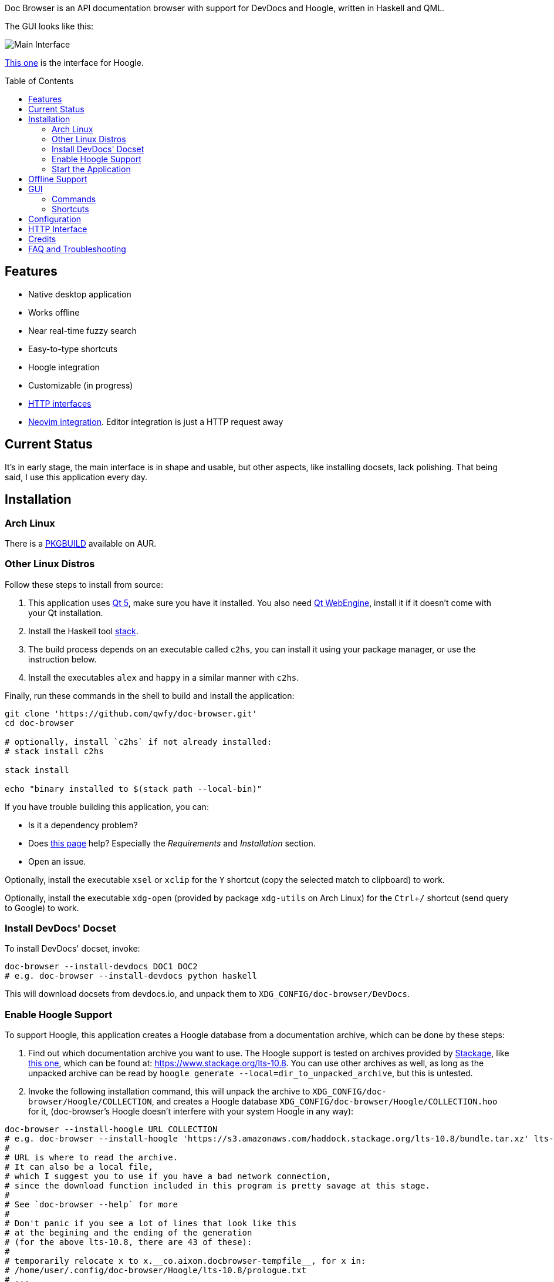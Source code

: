 :toc: macro
:experimental:

Doc Browser is an API documentation browser with support for DevDocs and Hoogle, written in Haskell and QML.

The GUI looks like this:

image:asset/interface-annotated.png[Main Interface]

link:asset/interface-hoogle.png[This one] is the interface for Hoogle.

toc::[]

== Features

* Native desktop application
* Works offline
* Near real-time fuzzy search
* Easy-to-type shortcuts
* Hoogle integration
* Customizable (in progress)
* link:#http-interface[HTTP interfaces]
* link:https://github.com/qwfy/doc-browser-nvim[Neovim integration]. Editor integration is just a HTTP request away

== Current Status

It's in early stage, the main interface is in shape and usable, but
other aspects, like installing docsets, lack polishing.
That being said, I use this application every day.

== Installation

=== Arch Linux

There is a https://aur.archlinux.org/packages/doc-browser-git/[PKGBUILD]
available on AUR.

=== Other Linux Distros

Follow these steps to install from source:

1.  This application uses http://qt-project.org/[Qt 5], make sure you
have it installed. You also need https://wiki.qt.io/QtWebEngine[Qt
WebEngine], install it if it doesn't come with your Qt installation.
2.  Install the Haskell tool
https://docs.haskellstack.org/en/stable/install_and_upgrade/[stack].
3.  The build process depends on an executable called `c2hs`, you can
install it using your package manager, or use the instruction below.
4.  Install the executables `alex` and `happy` in a similar manner with
`c2hs`.

Finally, run these commands in the shell to build and install the
application:

[source,bash]
----
git clone 'https://github.com/qwfy/doc-browser.git'
cd doc-browser

# optionally, install `c2hs` if not already installed:
# stack install c2hs

stack install

echo "binary installed to $(stack path --local-bin)"
----

If you have trouble building this application, you can:

* Is it a dependency problem?
* Does http://www.gekkou.co.uk/software/hsqml/[this page] help?
Especially the _Requirements_ and _Installation_ section.
* Open an issue.

Optionally, install the executable `xsel` or `xclip` for the kbd:[Y] shortcut
(copy the selected match to clipboard) to work.

Optionally, install the executable `xdg-open` (provided by package
`xdg-utils` on Arch Linux) for the kbd:[Ctrl+/] shortcut (send query to
Google) to work.

=== Install DevDocs' Docset

To install DevDocs' docset, invoke:

[source,bash]
----
doc-browser --install-devdocs DOC1 DOC2
# e.g. doc-browser --install-devdocs python haskell
----

This will download docsets from devdocs.io, and unpack them to
`XDG_CONFIG/doc-browser/DevDocs`.

=== Enable Hoogle Support

To support Hoogle, this application creates a Hoogle database from a
documentation archive, which can be done by these steps:

1.  Find out which documentation archive you want to use. The Hoogle
support is tested on archives provided by
https://www.stackage.org[Stackage], like
https://s3.amazonaws.com/haddock.stackage.org/lts-10.8/bundle.tar.xz[this
one], which can be found at: https://www.stackage.org/lts-10.8. You can
use other archives as well, as long as the unpacked archive can be read
by `hoogle generate --local=dir_to_unpacked_archive`, but this is
untested.
2.  Invoke the following installation command, this will unpack the
archive to `XDG_CONFIG/doc-browser/Hoogle/COLLECTION`, and creates a Hoogle
database `XDG_CONFIG/doc-browser/Hoogle/COLLECTION.hoo` for it, (doc-browser's
Hoogle doesn't interfere with your system Hoogle in any way):

[source,bash]
----
doc-browser --install-hoogle URL COLLECTION
# e.g. doc-browser --install-hoogle 'https://s3.amazonaws.com/haddock.stackage.org/lts-10.8/bundle.tar.xz' lts-10.8
#
# URL is where to read the archive.
# It can also be a local file,
# which I suggest you to use if you have a bad network connection,
# since the download function included in this program is pretty savage at this stage.
#
# See `doc-browser --help` for more
#
# Don't panic if you see a lot of lines that look like this
# at the begining and the ending of the generation
# (for the above lts-10.8, there are 43 of these):
#
# temporarily relocate x to x.__co.aixon.docbrowser-tempfile__, for x in:
# /home/user/.config/doc-browser/Hoogle/lts-10.8/prologue.txt
# ...
# move x.__co.aixon.docbrowser-tempfile__ back to x, for x in:
# /home/user/.config/doc-browser/Hoogle/lts-10.8/prologue.txt
# ...
#
# These are necessary to work around a Hoogle issue.
----

3.  Prefix or suffix a search with "/hh" to query Hoogle, like this:
`/hh[a]->Int->[a]`.

=== Start the Application

If you installed the application from AUR, you can either start it with
the shipped .desktop file, or with:

[source,bash]
----
doc-browser
----

If you installed from source, start it with:

[source,bash]
----
doc-browser
----

== Offline Support

The documentation files themselves are downloaded to your disk when
`doc-browser --install-devdocs` or `doc-browser --install-hoogle` is
invoked, however, to display the documentation, some additional
Cascading Style Sh*t or JavaScript files are needed, some of these are
not packaged with the documentation files.

To make DevDocs' docsets work fully offline:

* Start the application after `doc-browser --install-devdocs`
* Search for anything, and open any match
* When the tab is opened and the documentation is correctly displayed,
all necessary files are cached, DevDocs' docsets work offline now

(Cache-when-installing will be implemented after session restore is
implemented.)

If a MathJax distribution is found at `/usr/share/mathjax`, then the
Hoogle documentations will work offline. (If you installed from AUR, you
already have it.)

== GUI

* When the application starts, you will see a blank screen, you can
start typing to search.
* Prefix or suffix a search string with "/py", (e.g. "/pyabspath",
"abspath/py"), will limit the search to the Python docset provided by
DevDocs, more commands are available, see below.
* Number of tabs will peak at 10, open one more tab will close the
left-most one.
* Various keyboard shortcuts are available, see below.

=== Commands

[cols=",",options="header",]
|===
| Command | Effect
| hs      | Limit search to Haskell
| py      | Limit search to Python
| tf      | Limit search to TensorFlow
| np      | Limit search to NumPy
| pd      | Limit search to pandas
| er      | Limit search to Erlang
| mp      | Limit search to Matplotlib
| hh      | Perform search with Hoogle
|===

=== Shortcuts

[cols="3",options="header",]
|===
| Key                                                                    | Effect                                                       | Comment
| kbd:[/]                                                                | focus the search box                                         |
| kbd:[Ctrl+I]                                                           | focus and clear the search box, but keep the command, if any | e.g. before: "/pyfoo"; after: "/py"
| kbd:[Enter] or kbd:[Down]                                              | accept query and select the first match                      | when in the search box
| kbd:[A]kbd:[S]kbd:[D]kbd:[F]kbd:[W]kbd:[E]kbd:[R]kbd:[T]kbd:[C]        | open match 1-9                                               |
| kbd:[G+A]kbd:[S]kbd:[D]kbd:[F]kbd:[W]kbd:[E]kbd:[R]kbd:[T]kbd:[C]      | open match 10-18                                             |
| kbd:[V+A]kbd:[S]kbd:[D]kbd:[F]kbd:[W]kbd:[E]kbd:[R]kbd:[T]kbd:[C]      | open match 19-27                                             |
| kbd:[J]                                                                | select the next match                                        |
| kbd:[K]                                                                | select the previous match                                    |
| kbd:[Enter]                                                            | open the selected match                                      | when the selected item has focus
| kbd:[Tab] or kbd:[Down]                                                | select the next match                                        | when the selected item has focus
| kbd:[Shift+Tab] or kbd:[Up]                                            | select the previous match                                    | when the selected item has focus
| kbd:[1]kbd:[2]kbd:[3]kbd:[4]kbd:[5]kbd:[6]kbd:[7]kbd:[8]kbd:[9]kbd:[0] | go to the corresponding tab                                  |
| kbd:[Alt+L]                                                            | go to the next tab                                           |
| kbd:[Alt+H]                                                            | go to the previous tab                                       |
| kbd:[Ctrl+W]                                                           | close the current tab                                        |
| kbd:[Y]                                                                | copy the selected match to clipboard                         | need executable `xsel` or `xclip`
| kbd:[M]                                                                | copy the module of the selected match to clipboard           | only for Hoogle. need executable `xsel` or `xclip`
| kbd:[P]                                                                | copy the package of the selected match to clipboard          | only for Hoogle. need executable `xsel` or `xclip`
| kbd:[Ctrl+/]                                                           | send query to Google                                         | e.g. kbd:[Ctrl+/] on "/pyfoo" will search Google for "Python foo"; need executable `xdg-open`
| kbd:[Ctrl+f]                                                           | toggle page search                                           |
| kbd:[Alt+n]                                                            | find next in page search                                     |
| kbd:[Alt+p]                                                            | find previous in page search                                 |
| kbd:[Esc]                                                              | close page search                                            | when in search box
|===

== Configuration

Create the file `XDG_CONFIG/doc-browser/config.yaml` and edit it.

The file is in YAML format, configurable keys and documentations can be
found at:

* `doc-browser --print-default-config`
* or `config.yaml` in the root of the source repository

The screenshot uses the font http://input.fontbureau.com/[Input Mono],
it is free for personal use, you can install and config doc browser to
use it.

== HTTP Interface

You can interact with this application using HTTP requests.

API documentation can be found at:

* https://qwfy.github.io/doc-browser/http-interface.md
* or, `doc-browser --print-api`

== Credits

This application is written by incomplete@aixon.co.

Many thanks to https://github.com/Thibaut[Thibaut Courouble] and
https://github.com/Thibaut/devdocs/graphs/contributors[other
contributors] of https://github.com/Thibaut/devdocs[DevDocs], without
their work, this application wouldn't be possible:

* This application ships with icons collected by DevDocs.
* This application uses docsets, along with the corresponding style
sheets, produced by DevDocs.

Many thanks to https://github.com/ndmitchell[Neil Mitchell] for the
great https://github.com/ndmitchell/hoogle[Hoogle]. The Hoogle support
receives https://github.com/qwfy/doc-browser/issues/2[helps] from him.
This application also ships with a little code from the Hoogle project,
the modified code is licensed under the BSD license.

For Hoogle support, this application guides user to download
documentation archive from https://www.stackage.org[Stackage].


== FAQ and Troubleshooting

Problem: On KDE, kbd:[Ctrl+/] is taking too long to open the browser.

Solution: This application uses `xdg-open` to open the browser. Try
https://bugs.kde.org/show_bug.cgi?id=364662#c3[this workaround].

Problem: The font in the documentation is too big or too small.

Solution: Tweak the configuration `WebEngineZoomFactor`, see the
link:#configuration[Configuration] section for instruction.

Problem: HTTP summon interface doesn't bring the window to front
Solution: Try the section _Additional settings for Linux_ described in
https://kb.froglogic.com/display/KB/Problem+-+Bringing+window+to+foreground+%28Qt%29[here].

Q: Why does this application display at most 27 matches?

A: If your desired match is not in the top 27 matches, then there is
probably something wrong with the search algorithm.

Q: Why does this application display at most 10 tabs?

A: If too many tabs are displayed, the tab title would be hard to see on
many monitors. Instead of wanting more tabs, try open another instance
of this application. The number of maximum tabs will be configurable in
future versions, so you can benefit from a large monitor.
